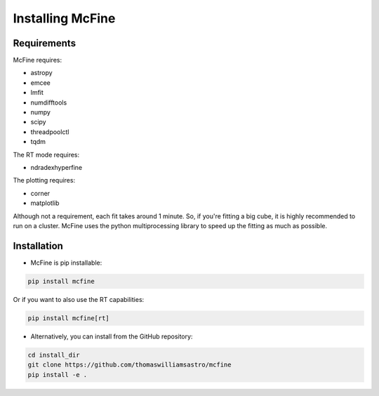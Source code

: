 #################
Installing McFine
#################

============
Requirements
============

McFine requires:

* astropy
* emcee
* lmfit
* numdifftools
* numpy
* scipy
* threadpoolctl
* tqdm

The RT mode requires:

* ndradexhyperfine

The plotting requires:

* corner
* matplotlib

Although not a requirement, each fit takes around 1 minute. So, if you're fitting a big cube, it is highly recommended
to run on a cluster. McFine uses the python multiprocessing library to speed up the fitting as much as possible.

============
Installation
============


* McFine is pip installable:

.. code-block:: shell

    pip install mcfine

Or if you want to also use the RT capabilities:

.. code-block:: shell

    pip install mcfine[rt]

* Alternatively, you can install from the GitHub repository:

.. code-block:: shell

    cd install_dir
    git clone https://github.com/thomaswilliamsastro/mcfine
    pip install -e .